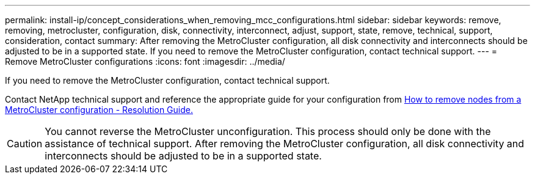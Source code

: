 ---
permalink: install-ip/concept_considerations_when_removing_mcc_configurations.html
sidebar: sidebar
keywords: remove, removing, metrocluster, configuration, disk, connectivity, interconnect, adjust, support, state, remove, technical, support, consideration, contact
summary: After removing the MetroCluster configuration, all disk connectivity and interconnects should be adjusted to be in a supported state. If you need to remove the MetroCluster configuration, contact technical support.
---
= Remove MetroCluster configurations
:icons: font
:imagesdir: ../media/

[.lead]
If you need to remove the MetroCluster configuration, contact technical support.

Contact NetApp technical support and reference the appropriate guide for your configuration from link:https://kb.netapp.com/Advice_and_Troubleshooting/Data_Protection_and_Security/MetroCluster/How_to_remove_nodes_from_a_MetroCluster_configuration_-_Resolution_Guide[How to remove nodes from a MetroCluster configuration - Resolution Guide.^]

CAUTION: You cannot reverse the MetroCluster unconfiguration. This process should only be done with the assistance of technical support. After removing the MetroCluster configuration, all disk connectivity and interconnects should be adjusted to be in a supported state.

// BURT 1485050, 21-06-2022
